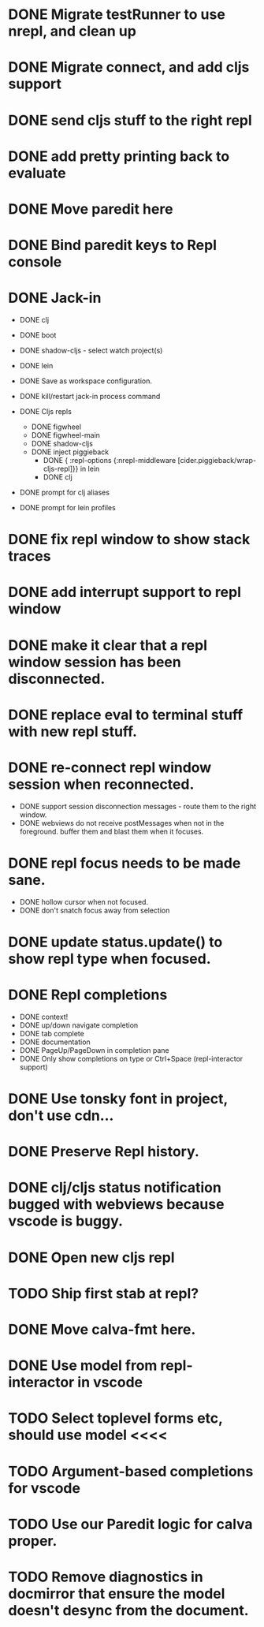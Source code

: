 * DONE Migrate testRunner to use nrepl, and clean up
* DONE Migrate connect, and add cljs support
* DONE send cljs stuff to the right repl
* DONE add pretty printing back to evaluate
* DONE Move paredit here
* DONE Bind paredit keys to Repl console
* DONE Jack-in
    * DONE clj
    * DONE boot
    * DONE shadow-cljs - select watch project(s)
    * DONE lein

    * DONE Save as workspace configuration.

    * DONE kill/restart jack-in process command

    * DONE Cljs repls
        * DONE figwheel
        * DONE figwheel-main
        * DONE shadow-cljs
        * DONE inject piggieback
          * DONE { :repl-options {:nrepl-middleware [cider.piggieback/wrap-cljs-repl]}} in lein
          * DONE clj

    * DONE prompt for clj aliases
    * DONE prompt for lein profiles
    
* DONE fix repl window to show stack traces
* DONE add interrupt support to repl window
* DONE make it clear that a repl window session has been disconnected.
* DONE replace eval to terminal stuff with new repl stuff.
* DONE re-connect repl window session when reconnected.
    * DONE support session disconnection messages - route them to the right window.
    * DONE webviews do not receive postMessages when not in the foreground. buffer them and blast them when it focuses.
* DONE repl focus needs to be made sane.
    * DONE hollow cursor when not focused.
    * DONE don't snatch focus away from selection
* DONE update status.update() to show repl type when focused.
* DONE Repl completions
    * DONE context!
    * DONE up/down navigate completion
    * DONE tab complete
    * DONE documentation
    * DONE PageUp/PageDown in completion pane
    * DONE Only show completions on type or Ctrl+Space (repl-interactor support)
* DONE Use tonsky font in project, don't use cdn...
* DONE Preserve Repl history.
* DONE clj/cljs status notification bugged with webviews because vscode is buggy.
* DONE Open new cljs repl
* TODO Ship first stab at repl?

* DONE Move calva-fmt here.
* DONE Use model from repl-interactor in vscode
* TODO Select toplevel forms etc, should use model <<<<
* TODO Argument-based completions for vscode
* TODO Use our Paredit logic for calva proper.
* TODO Remove diagnostics in docmirror that ensure the model doesn't desync from the document.